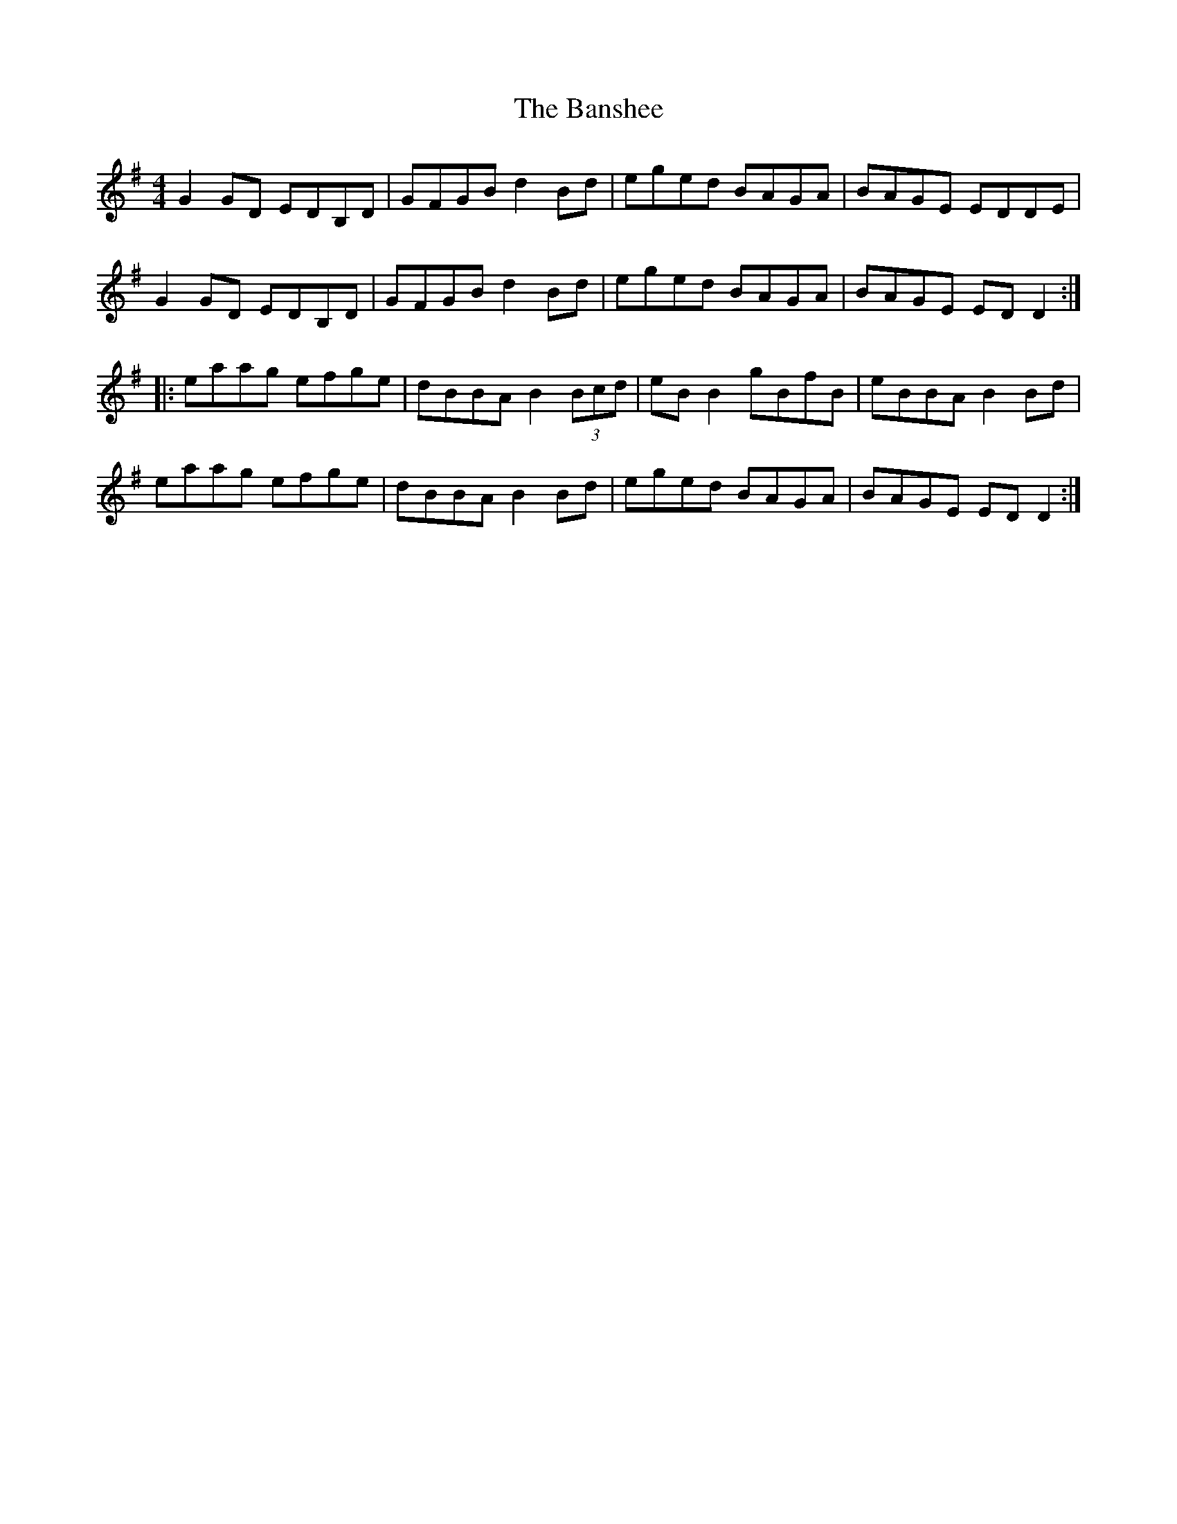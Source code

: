 X:3
T:The Banshee
R:reel
M:4/4
L:1/8
K:G
G2GD EDB,D | GFGB d2Bd | eged BAGA | BAGE EDDE |
G2GD EDB,D | GFGB d2Bd | eged BAGA | BAGE EDD2 ::
eaag efge | dBBA B2 (3Bcd | eBB2 gBfB | eBBA B2Bd |
eaag efge | dBBA B2Bd | eged BAGA | BAGE EDD2 :|
